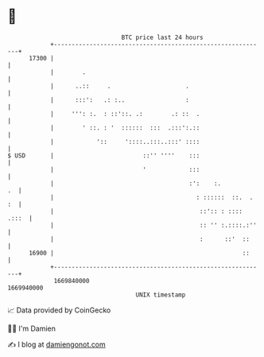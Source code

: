 * 👋

#+begin_example
                                   BTC price last 24 hours                    
               +------------------------------------------------------------+ 
         17300 |                                                            | 
               |        .                                                   | 
               |      ..::     .                     .                      | 
               |      :::':   .: :..                 :                      | 
               |     ''': :.  : ::'::. .:        .: ::  .                   | 
               |        ' ::. : '  ::::::  :::  .:::':.::                   | 
               |            '::     '::::..:::..:::' ::::                   | 
   $ USD       |                         ::'' ''''    :::                   | 
               |                         '            :::                   | 
               |                                      :':    :.          .  | 
               |                                        : ::::::  ::.  . :  | 
               |                                         ::':: : :::: .:::  | 
               |                                         :: '' :.::::.:''   | 
               |                                         :      ::'  ::     | 
         16900 |                                                     ::     | 
               +------------------------------------------------------------+ 
                1669840000                                        1669940000  
                                       UNIX timestamp                         
#+end_example
📈 Data provided by CoinGecko

🧑‍💻 I'm Damien

✍️ I blog at [[https://www.damiengonot.com][damiengonot.com]]
